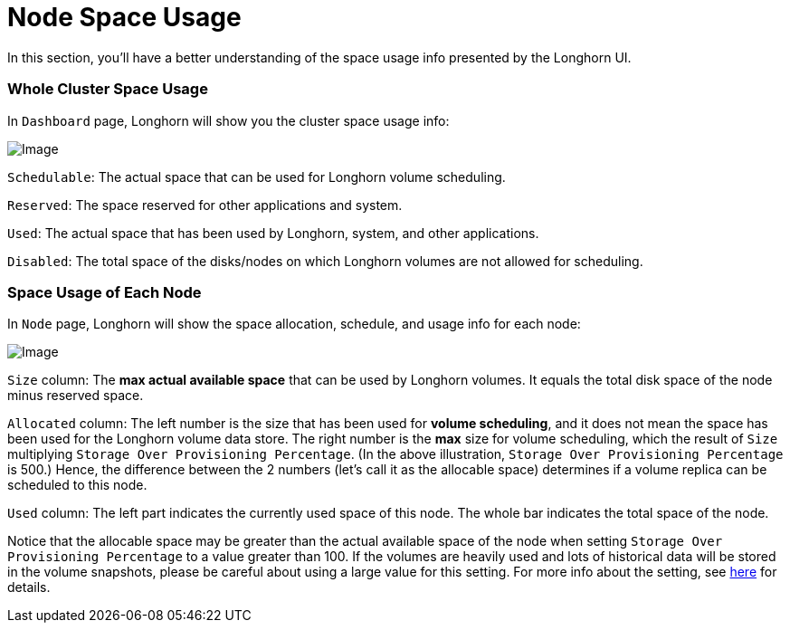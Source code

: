 = Node Space Usage
:weight: 1
:current-version: {page-origin-branch}

In this section, you'll have a better understanding of the space usage info presented by the Longhorn UI.

=== Whole Cluster Space Usage

In `Dashboard` page, Longhorn will show you the cluster space usage info:

image::screenshots/volumes-and-nodes/space-usage-info-dashboard-page.png[Image]

`Schedulable`: The actual space that can be used for Longhorn volume scheduling.

`Reserved`: The space reserved for other applications and system.

`Used`: The actual space that has been used by Longhorn, system, and other applications.

`Disabled`: The total space of the disks/nodes on which Longhorn volumes are not allowed for scheduling.

=== Space Usage of Each Node

In `Node` page, Longhorn will show the space allocation, schedule, and usage info for each node:

image::screenshots/volumes-and-nodes/space-usage-info-node-page.png[Image]

`Size` column: The *max actual available space* that can be used by Longhorn volumes. It equals the total disk space of the node minus reserved space.

`Allocated` column: The left number is the size that has been used for *volume scheduling*, and it does not mean the space has been used for the Longhorn volume data store. The right number is the *max* size for volume scheduling, which the result of `Size` multiplying `Storage Over Provisioning Percentage`. (In the above illustration, `Storage Over Provisioning Percentage` is 500.) Hence, the difference between the 2 numbers (let's call it as the allocable space) determines if a volume replica can be scheduled to this node.

`Used` column: The left part indicates the currently used space of this node. The whole bar indicates the total space of the node.

Notice that the allocable space may be greater than the actual available space of the node when setting `Storage Over Provisioning Percentage` to a value greater than 100. If the volumes are heavily used and lots of historical data will be stored in the volume snapshots, please be careful about using a large value for this setting. For more info about the setting, see xref:references/settings.adoc#storage-over-provisioning-percentage[here] for details.

